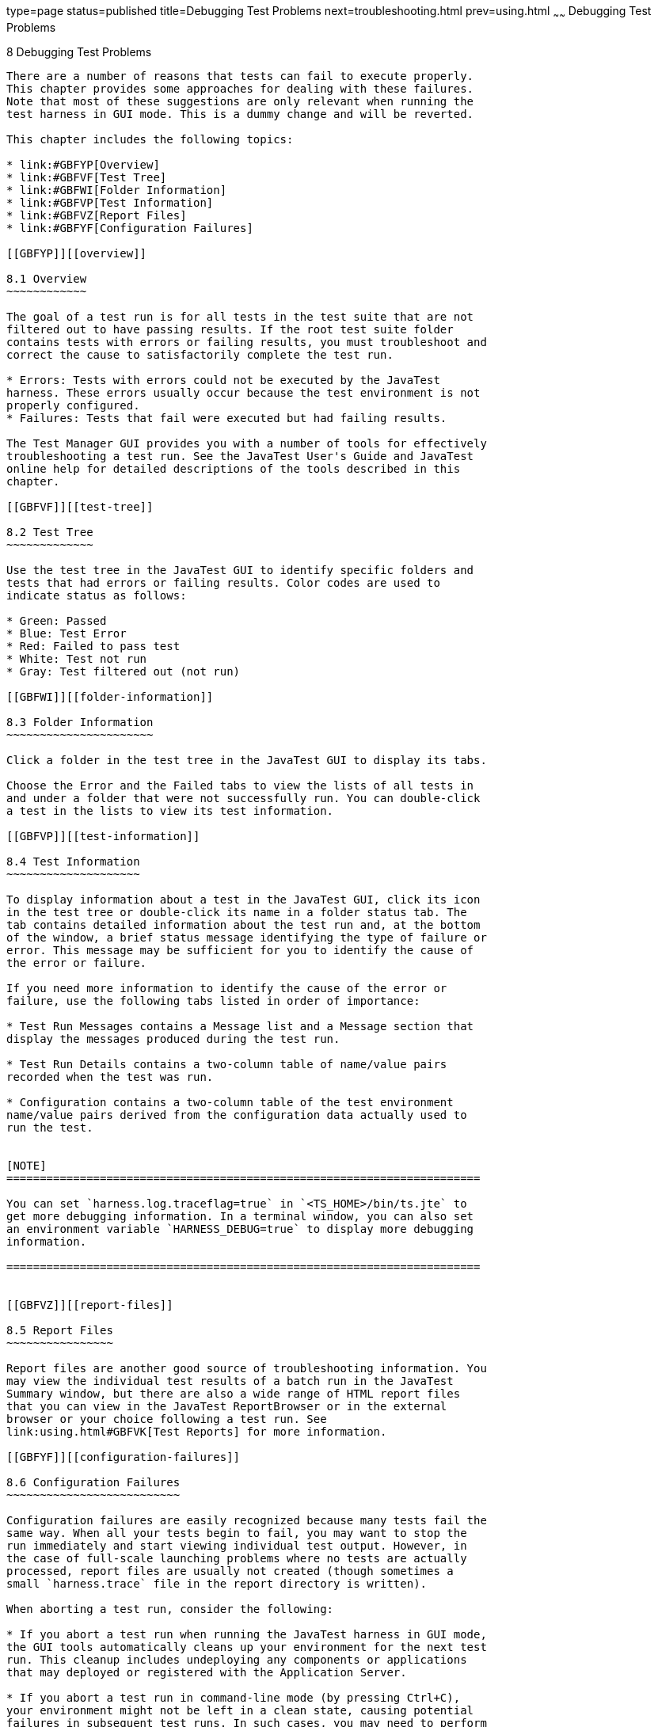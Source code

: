 type=page
status=published
title=Debugging Test Problems
next=troubleshooting.html
prev=using.html
~~~~~~
Debugging Test Problems
=======================

[[GBFUV]][[debugging-test-problems]]

8 Debugging Test Problems
-------------------------

There are a number of reasons that tests can fail to execute properly.
This chapter provides some approaches for dealing with these failures.
Note that most of these suggestions are only relevant when running the
test harness in GUI mode. This is a dummy change and will be reverted.

This chapter includes the following topics:

* link:#GBFYP[Overview]
* link:#GBFVF[Test Tree]
* link:#GBFWI[Folder Information]
* link:#GBFVP[Test Information]
* link:#GBFVZ[Report Files]
* link:#GBFYF[Configuration Failures]

[[GBFYP]][[overview]]

8.1 Overview
~~~~~~~~~~~~

The goal of a test run is for all tests in the test suite that are not
filtered out to have passing results. If the root test suite folder
contains tests with errors or failing results, you must troubleshoot and
correct the cause to satisfactorily complete the test run.

* Errors: Tests with errors could not be executed by the JavaTest
harness. These errors usually occur because the test environment is not
properly configured.
* Failures: Tests that fail were executed but had failing results.

The Test Manager GUI provides you with a number of tools for effectively
troubleshooting a test run. See the JavaTest User's Guide and JavaTest
online help for detailed descriptions of the tools described in this
chapter.

[[GBFVF]][[test-tree]]

8.2 Test Tree
~~~~~~~~~~~~~

Use the test tree in the JavaTest GUI to identify specific folders and
tests that had errors or failing results. Color codes are used to
indicate status as follows:

* Green: Passed
* Blue: Test Error
* Red: Failed to pass test
* White: Test not run
* Gray: Test filtered out (not run)

[[GBFWI]][[folder-information]]

8.3 Folder Information
~~~~~~~~~~~~~~~~~~~~~~

Click a folder in the test tree in the JavaTest GUI to display its tabs.

Choose the Error and the Failed tabs to view the lists of all tests in
and under a folder that were not successfully run. You can double-click
a test in the lists to view its test information.

[[GBFVP]][[test-information]]

8.4 Test Information
~~~~~~~~~~~~~~~~~~~~

To display information about a test in the JavaTest GUI, click its icon
in the test tree or double-click its name in a folder status tab. The
tab contains detailed information about the test run and, at the bottom
of the window, a brief status message identifying the type of failure or
error. This message may be sufficient for you to identify the cause of
the error or failure.

If you need more information to identify the cause of the error or
failure, use the following tabs listed in order of importance:

* Test Run Messages contains a Message list and a Message section that
display the messages produced during the test run.

* Test Run Details contains a two-column table of name/value pairs
recorded when the test was run.

* Configuration contains a two-column table of the test environment
name/value pairs derived from the configuration data actually used to
run the test.


[NOTE]
=======================================================================

You can set `harness.log.traceflag=true` in `<TS_HOME>/bin/ts.jte` to
get more debugging information. In a terminal window, you can also set
an environment variable `HARNESS_DEBUG=true` to display more debugging
information.

=======================================================================


[[GBFVZ]][[report-files]]

8.5 Report Files
~~~~~~~~~~~~~~~~

Report files are another good source of troubleshooting information. You
may view the individual test results of a batch run in the JavaTest
Summary window, but there are also a wide range of HTML report files
that you can view in the JavaTest ReportBrowser or in the external
browser or your choice following a test run. See
link:using.html#GBFVK[Test Reports] for more information.

[[GBFYF]][[configuration-failures]]

8.6 Configuration Failures
~~~~~~~~~~~~~~~~~~~~~~~~~~

Configuration failures are easily recognized because many tests fail the
same way. When all your tests begin to fail, you may want to stop the
run immediately and start viewing individual test output. However, in
the case of full-scale launching problems where no tests are actually
processed, report files are usually not created (though sometimes a
small `harness.trace` file in the report directory is written).

When aborting a test run, consider the following:

* If you abort a test run when running the JavaTest harness in GUI mode,
the GUI tools automatically cleans up your environment for the next test
run. This cleanup includes undeploying any components or applications
that may deployed or registered with the Application Server.

* If you abort a test run in command-line mode (by pressing Ctrl+C),
your environment might not be left in a clean state, causing potential
failures in subsequent test runs. In such cases, you may need to perform
the following procedure to restore your environment to a clean state.

To restore your environment after aborting a test run in command-line
mode, perform these steps.

.  Log in to the Eclipse GlassFish 6.0 Application Server with the `asadmin` command.
.  List all registered components with the `asadmin list-components`
command.
.  Undeploy any listed components related to your test run with the
`asadmin undeploy` listed_component command.


